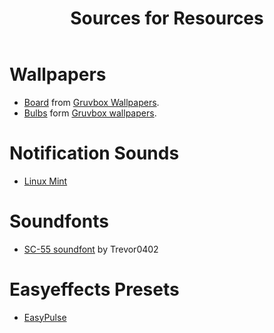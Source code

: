 #+title: Sources for Resources

* Wallpapers
- [[./wallpapers/board.jpg][Board]] from [[https://gruvbox-wallpapers.pages.dev/wallpapers/irl/board.jpg][Gruvbox Wallpapers]].
- [[./wallpaper/bulbs.jpg][Bulbs]] form [[https://gruvbox-wallpapers.pages.dev/wallpapers/irl/bulbs.jpg][Gruvbox wallpapers]].

* Notification Sounds
- [[https://www.youtube.com/watch?v=6soBlsr1Mx0][Linux Mint]]

* Soundfonts
- [[https://www.doomworld.com/forum/topic/118828-trevor0402s-sc-55-soundfont/][SC-55 soundfont]] by Trevor0402

* Easyeffects Presets
- [[https://github.com/p-chan5/EasyPulse][EasyPulse]]
